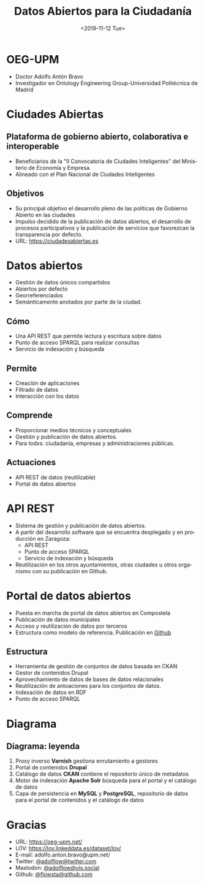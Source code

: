 #+TITLE: Datos Abiertos para la Ciudadanía
#+AUTHOR: Adolfo Antón Bravo, OEG-UPM
#+DATE: <2019-11-12 Tue>
#+OPTIONS: author:nil
#+EXPORT_FILE_NAME: index.html
#+REVEAL_MARGIN: 0.1
#+REVEAL_MIN_SCALE: 0.5
#+REVEAL_MAX_SCALE: 2.5
#+REVEAL_TRANS: linear
#+REVEAL_THEME: sky
#+REVEAL_OPTIONS: reveal_background: ./img/inicio-datablog
#+REVEAL_ROOT: //cdn.jsdelivr.net/reveal.js/5.4.0/
#+REVEAL_ROOT: https://cdn.jsdelivr.net/npm/reveal.js
#+LANGUAGE:  es
#+OPTIONS:   H:3 num:nil \n:nil @:t ::nil |:nil ^:nil -:nil f:nil *:t <:nil
#+OPTIONS:   TeX:t LaTeX:t skip:nil d:nil todo:t pri:nil tags:not-in-toc
#+OPTIONS: author:nil email:nil creator:nil timestamp:nil date:nil toc:nil
#+INFOJS_OPT: view:nil toc:nil ltoc:t mouse:underline buttons:0  path:https://orgmode.org/org-info.js
* OEG-UPM
- Doctor Adolfo Antón Bravo
- Investigador en Ontology Engineering Group-Universidad Politécnica
  de Madrid
[[./img/Logo_OEG.gif]]
* Ciudades Abiertas
[[./img/ciudades-abiertas.png]]

** Plataforma de gobierno abierto, colaborativa e interoperable

- Beneficiarios de la "II Convocatoria de Ciudades Inteligentes" del Ministerio de Economía y Empresa.
- Alineado con el Plan Nacional de Ciudades Inteligentes

** Objetivos
- Su principal objetivo el desarrollo pleno de las políticas de
  Gobierno Abierto en las ciudades
- Impulso decidido de la publicación de datos abiertos, el desarrollo
  de procesos participativos y la publicación de servicios que
  favorezcan la transparencia por defecto.
- URL: https://ciudadesabiertas.es

* Datos abiertos

- Gestión de datos únicos compartidos
- Abiertos por defecto
- Georreferenciados
- Semánticamente anotados por parte de la ciudad.

** Cómo

- Una API REST que permite lectura y escritura sobre datos
- Punto de acceso SPARQL para realizar consultas
- Servicio de indexación y búsqueda

** Permite

- Creación de aplicaciones
- Filtrado de datos
- Interacción con los datos

** Comprende

- Proporcionar medios técnicos y conceptuales
- Gestión y publicación de datos abiertos.
- Para todxs: ciudadanía, empresas y administraciones públicas.

** Actuaciones
- API REST de datos (reutilizable)
- Portal de datos abiertos

* API REST
- Sistema de gestión y publicación de datos abiertos.
- A partir del desarrollo software que se encuentra desplegado y en
  producción en Zaragoza:
  - API REST
  - Punto de acceso SPARQL
  - Servicio de indexación y búsqueda
- Reutilización en los otros ayuntamientos, otras ciudades u otros
  organismo con su publicación en Github.

* Portal de datos abiertos

- Puesta en marcha de portal de datos abiertos en Compostela
- Publicación de datos municipales
- Acceso y reutilización de datos por terceros
- Estructura como modelo de referencia. Publicación en [[https://github.com/concello-santiago-de-compostela/portal-datos-abertos][Github]]

** Estructura
- Herramienta de gestión de conjuntos de datos basada en CKAN
- Gestor de contenidos Drupal
- Aprovechamiento de datos de bases de datos relacionales
- Reutilización de antoaciones para los conjuntos de datos.
- Indexación de datos en RDF
- Punto de acceso SPARQL

* Diagrama

[[./img/diagrama.png]]

** Diagrama: leyenda

1. Proxy inverso *Varnish* gestiona enrutamiento a gestores
2. Portal de contenidos *Drupal*
3. Catálogo de datos *CKAN* contiene el repositorio único de metadatos
4. Motor de indexación *Apache Solr* búsqueda para el portal y el catálogo de datos
5. Capa de persistencia en *MySQL* y *PostgreSQL*,
   repositorio de datos para el portal de contenidos y el catálogo de
   datos
* Gracias
- URL: https://oeg-upm.net/
- LOV: https://lov.linkeddata.es/dataset/lov/
- E-mail: adolfo.anton.bravo@upm.net/
- Twitter: [[https://twitter.com/adoflow][@adolflow@twitter.com]]
- Mastodon: [[https://vis.social/adolflow][@adolflow@vis.social]]
- Github: [[https://github.com/flowsta][@flowsta@github.com]]



